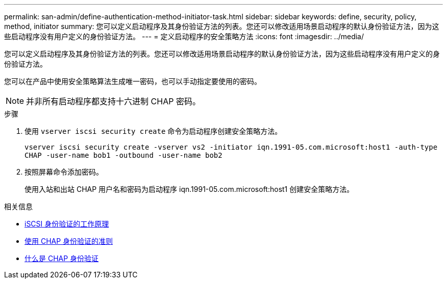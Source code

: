 ---
permalink: san-admin/define-authentication-method-initiator-task.html 
sidebar: sidebar 
keywords: define, security, policy, method, initiator 
summary: 您可以定义启动程序及其身份验证方法的列表。您还可以修改适用场景启动程序的默认身份验证方法，因为这些启动程序没有用户定义的身份验证方法。 
---
= 定义启动程序的安全策略方法
:icons: font
:imagesdir: ../media/


[role="lead"]
您可以定义启动程序及其身份验证方法的列表。您还可以修改适用场景启动程序的默认身份验证方法，因为这些启动程序没有用户定义的身份验证方法。

您可以在产品中使用安全策略算法生成唯一密码，也可以手动指定要使用的密码。

[NOTE]
====
并非所有启动程序都支持十六进制 CHAP 密码。

====
.步骤
. 使用 `vserver iscsi security create` 命令为启动程序创建安全策略方法。
+
`vserver iscsi security create -vserver vs2 -initiator iqn.1991-05.com.microsoft:host1 -auth-type CHAP -user-name bob1 -outbound -user-name bob2`

. 按照屏幕命令添加密码。
+
使用入站和出站 CHAP 用户名和密码为启动程序 iqn.1991-05.com.microsoft:host1 创建安全策略方法。



.相关信息
* xref:iscsi-authentication-concept.adoc[iSCSI 身份验证的工作原理]
* xref:using-chap-authentication-concept.adoc[使用 CHAP 身份验证的准则]
* xref:chap-authentication-concept.adoc[什么是 CHAP 身份验证]


